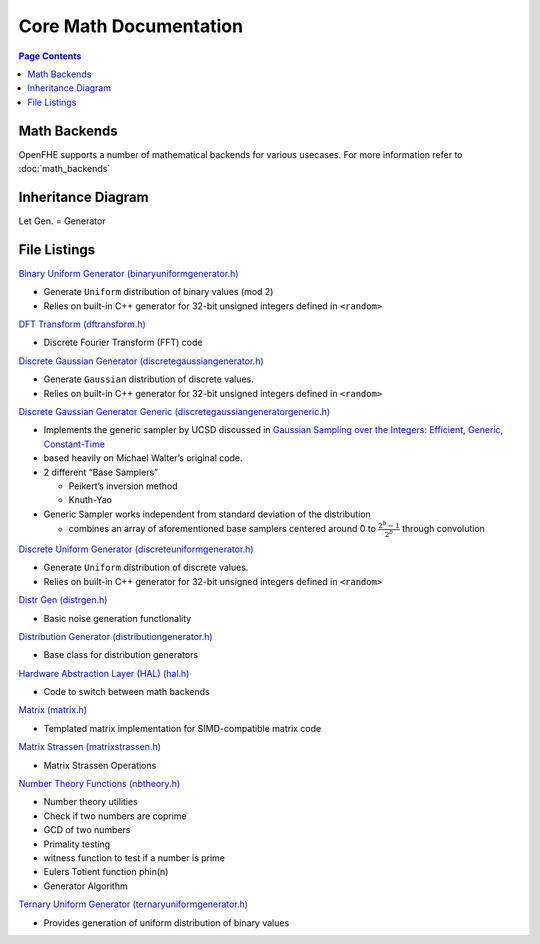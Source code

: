 Core Math Documentation
========================

.. contents:: Page Contents
   :local:
   :backlinks: entry

Math Backends
---------------

OpenFHE supports a number of mathematical backends for various usecases.
For more information refer to :doc:`math_backends`

Inheritance Diagram
---------------------

Let Gen. = Generator

.. mermaid::

   flowchart BT
       A[Distribution Generator] --> |Inherited by|B[Ternary Uniform Gen.];
       A[Distribution Generator] --> |Inherited by|C[Discrete Uniform Gen.];
       A[Distribution Generator] --> |Inherited by|D[Binary Uniform Gen.];
       A[Distribution Generator] --> |Inherited by|E[Discrete Gaussian Gen.];
       A[Distribution Generator] --> |Inherited by|F[Discrete Gaussian Generic Gen.];

File Listings
----------------

`Binary Uniform Generator (binaryuniformgenerator.h) <https://github.com/openfheorg/openfhe-development/blob/main/src/core/include/math/binaryuniformgenerator.h>`_

-  Generate ``Uniform`` distribution of binary values (mod 2)
-  Relies on built-in C++ generator for 32-bit unsigned integers defined
   in ``<random>``

`DFT Transform (dftransform.h) <https://github.com/openfheorg/openfhe-development/blob/main/src/core/include/math/dftransform.h>`_

-  Discrete Fourier Transform (FFT) code

`Discrete Gaussian Generator (discretegaussiangenerator.h) <https://github.com/openfheorg/openfhe-development/blob/main/src/core/include/math/discretegaussiangenerator.h>`_

-  Generate ``Gaussian`` distribution of discrete values.
-  Relies on built-in C++ generator for 32-bit unsigned integers defined
   in ``<random>``

`Discrete Gaussian Generator Generic (discretegaussiangeneratorgeneric.h) <https://github.com/openfheorg/openfhe-development/blob/main/src/core/include/math/discretegaussiangeneratorgeneric.h>`_

-  Implements the generic sampler by UCSD discussed in `Gaussian
   Sampling over the Integers: Efficient, Generic,
   Constant-Time <https://eprint.iacr.org/2017/259.pdf>`__
-  based heavily on Michael Walter’s original code.
-  2 different “Base Samplers”

   -  Peikert’s inversion method
   -  Knuth-Yao

-  Generic Sampler works independent from standard deviation of the
   distribution

   -  combines an array of aforementioned base samplers centered around
      0 to :math:`\frac{2^{b} - 1}{2^b}` through convolution

`Discrete Uniform Generator (discreteuniformgenerator.h) <https://github.com/openfheorg/openfhe-development/blob/main/src/core/include/math/discreteuniformgenerator.h>`_

-  Generate ``Uniform`` distribution of discrete values.
-  Relies on built-in C++ generator for 32-bit unsigned integers defined
   in ``<random>``

`Distr Gen (distrgen.h) <https://github.com/openfheorg/openfhe-development/blob/main/src/core/include/math/distrgen.h>`_

-  Basic noise generation functionality

`Distribution Generator (distributiongenerator.h) <https://github.com/openfheorg/openfhe-development/blob/main/src/core/include/math/distributiongenerator.h>`_

-  Base class for distribution generators

`Hardware Abstraction Layer (HAL) (hal.h) <https://github.com/openfheorg/openfhe-development/blob/main/src/core/include/math/hal.h>`_

-  Code to switch between math backends

`Matrix (matrix.h) <https://github.com/openfheorg/openfhe-development/blob/main/src/core/include/math/matrix.h>`_

-  Templated matrix implementation for SIMD-compatible matrix code

`Matrix Strassen (matrixstrassen.h) <https://github.com/openfheorg/openfhe-development/blob/main/src/core/include/math/matrixstrassen.h>`_

-  Matrix Strassen Operations

`Number Theory Functions (nbtheory.h) <https://github.com/openfheorg/openfhe-development/blob/main/src/core/include/math/nbtheory.h>`_

-  Number theory utilities
-  Check if two numbers are coprime
-  GCD of two numbers
-  Primality testing
-  witness function to test if a number is prime
-  Eulers Totient function phin(n)
-  Generator Algorithm

`Ternary Uniform Generator (ternaryuniformgenerator.h) <https://github.com/openfheorg/openfhe-development/blob/main/src/core/include/math/ternaryuniformgenerator.h>`_

-  Provides generation of uniform distribution of binary values
